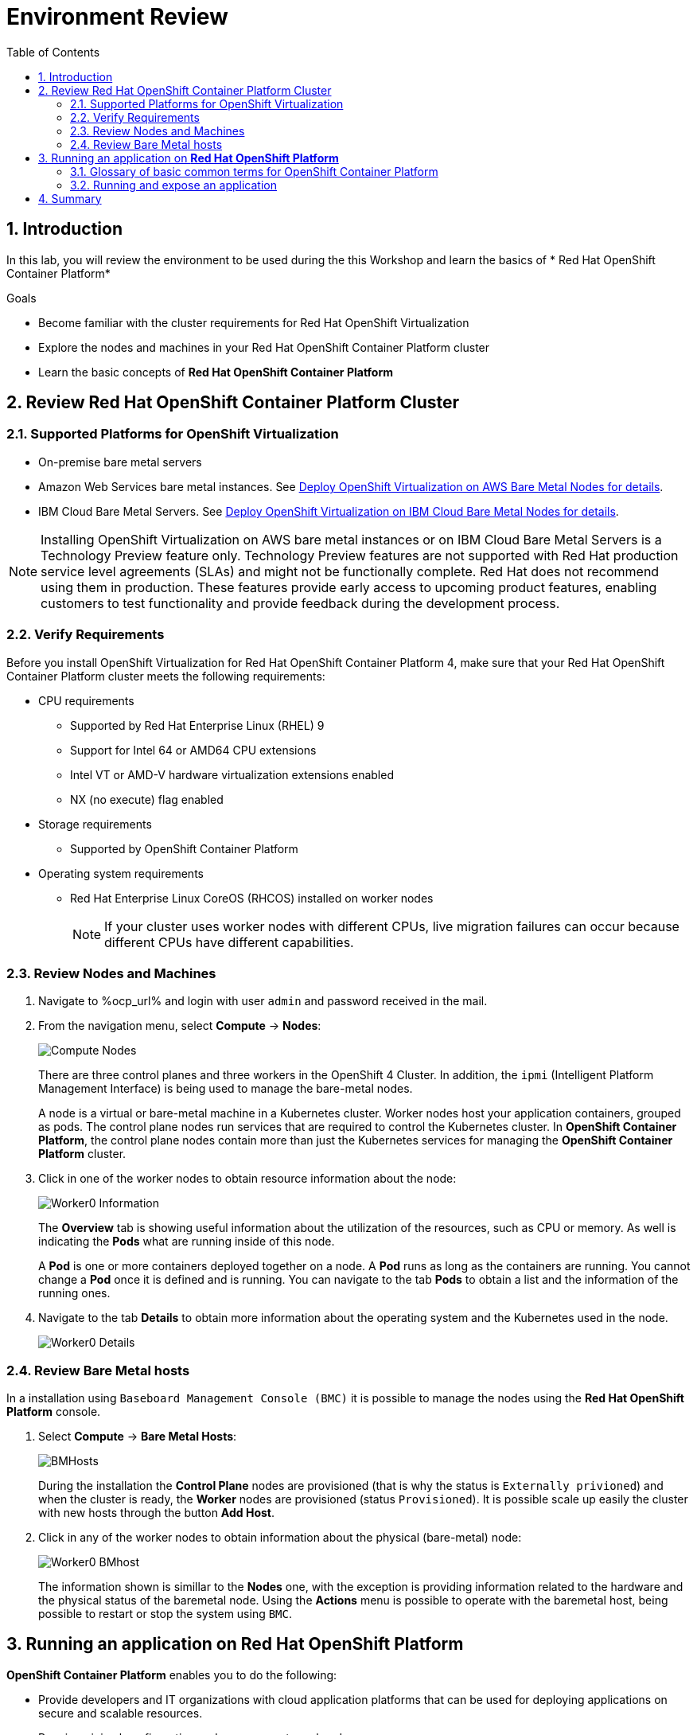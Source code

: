:scrollbar:

:toc2:

= Environment Review 

:numbered:

== Introduction
In this lab, you will review the environment to be used during the this Workshop and learn the basics of * Red Hat OpenShift Container Platform*

.Goals
* Become familiar with the cluster requirements for Red Hat OpenShift Virtualization
* Explore the nodes and machines in your Red Hat OpenShift Container Platform cluster
* Learn the basic concepts of *Red Hat OpenShift Container Platform*

== Review Red Hat OpenShift Container Platform Cluster

=== Supported Platforms for OpenShift Virtualization

* On-premise bare metal servers

* Amazon Web Services bare metal instances. See link:https://access.redhat.com/articles/6409731[Deploy OpenShift Virtualization on AWS Bare Metal Nodes for details].

* IBM Cloud Bare Metal Servers. See link:https://access.redhat.com/articles/6738731[Deploy OpenShift Virtualization on IBM Cloud Bare Metal Nodes for details].

[NOTE]
Installing OpenShift Virtualization on AWS bare metal instances or on IBM Cloud Bare Metal Servers is a Technology Preview feature only. Technology Preview features are not supported with Red Hat production service level agreements (SLAs) and might not be functionally complete. Red Hat does not recommend using them in production. These features provide early access to upcoming product features, enabling customers to test functionality and provide feedback during the development process.


=== Verify Requirements

Before you install OpenShift Virtualization for Red Hat OpenShift Container Platform 4, make sure that your Red Hat OpenShift Container Platform cluster meets the following requirements:

* CPU requirements
** Supported by Red Hat Enterprise Linux (RHEL) 9
** Support for Intel 64 or AMD64 CPU extensions
** Intel VT or AMD-V hardware virtualization extensions enabled
** NX (no execute) flag enabled
* Storage requirements
** Supported by OpenShift Container Platform

* Operating system requirements
** Red Hat Enterprise Linux CoreOS (RHCOS) installed on worker nodes
+
[NOTE]
If your cluster uses worker nodes with different CPUs, live migration failures can occur because different CPUs have different capabilities. 


=== Review Nodes and Machines

. Navigate to %ocp_url% and login with user `admin` and password received in the mail.

. From the navigation menu, select *Compute* -> *Nodes*:
+
image::images/Install/Compute_Nodes.png[]
+
There are three control planes and three workers in the OpenShift 4 Cluster. In addition, the `ipmi` (Intelligent Platform Management Interface) is being used to manage the bare-metal nodes.
+
A node is a virtual or bare-metal machine in a Kubernetes cluster. Worker nodes host your application containers, grouped as pods. The control plane nodes run services that are required to control the Kubernetes cluster. In *OpenShift Container Platform*, the control plane nodes contain more than just the Kubernetes services for managing the *OpenShift Container Platform* cluster.

. Click in one of the worker nodes to obtain resource information about the node:
+
image::images/Install/Worker0_Information.png[]
+
The *Overview* tab is showing useful information about the utilization of the resources, such as CPU or memory. As well is indicating the *Pods* what are running inside of this node. 
+
A *Pod* is one or more containers deployed together on a node. A *Pod* runs as long as the containers are running. You cannot change a *Pod* once it is defined and is running. You can navigate to the tab *Pods* to obtain a list and the information of the running ones.


. Navigate to the tab *Details* to obtain more information about the operating system and the Kubernetes used in the node. 
+
image::images/Install/Worker0_Details.png[]

=== Review Bare Metal hosts

In a installation using `Baseboard Management Console (BMC)` it is possible to manage the nodes using the *Red Hat OpenShift Platform* console. 


. Select *Compute* -> *Bare Metal Hosts*:
+
image::images/Install/BMHosts.png[]
+
During the installation the *Control Plane* nodes are provisioned (that is why the status is `Externally privioned`) and when the cluster is ready, the *Worker* nodes are provisioned (status `Provisioned`). It is possible scale up easily the cluster with new hosts through the button *Add Host*.

. Click in any of the worker nodes to obtain information about the physical (bare-metal) node:
+
image::images/Install/Worker0_BMhost.png[]
+
The information shown is simillar to the *Nodes* one, with the exception is providing information related to the hardware and the physical status of the baremetal node. Using the *Actions* menu is possible to operate with the baremetal host, being possible to restart or stop the system using `BMC`.

== Running an application on *Red Hat OpenShift Platform*

*OpenShift Container Platform* enables you to do the following:

* Provide developers and IT organizations with cloud application platforms that can be used for deploying applications on secure and scalable resources.

* Require minimal configuration and management overhead.

* Bring the Kubernetes platform to customer data centers and cloud.

* Meet security, privacy, compliance, and governance requirements.

=== Glossary of basic common terms for OpenShift Container Platform

This glossary defines common Kubernetes and OpenShift Container Platform terms.

* *Kubernetes*: Kubernetes is an open source container orchestration engine for automating deployment, scaling, and management of containerized applications.

* *Containers*: Containers are application instances and components that run in OCI-compliant containers on the worker nodes. A container is the runtime of an Open Container Initiative (OCI)-compliant image. An image is a binary application. A worker node can run many containers. A node capacity is related to memory and CPU capabilities of the underlying resources whether they are cloud, hardware, or virtualized.

* *Pod*: A pod is one or more containers deployed together on one host. It consists of a colocated group of containers with shared resources such as volumes and IP addresses. A pod is also the smallest compute unit defined, deployed, and managed.
+
In OpenShift Container Platform, pods replace individual application containers as the smallest deployable unit.
+
Pods are the orchestrated unit in OpenShift Container Platform. OpenShift Container Platform schedules and runs all containers in a pod on the same node. Complex applications are made up of many pods, each with their own containers. They interact externally and also with another inside the OpenShift Container Platform environment.

* *Service*:  A service defines a logical set of pods and access policies. It provides permanent internal IP addresses and hostnames for other applications to use as pods are created and destroyed.
+
Service layers connect application components together. For example, a front-end web service connects to a database instance by communicating with its service. Services allow for simple internal load balancing across application components. OpenShift Container Platform automatically injects service information into running containers for ease of discovery.

* *Route*: A route is a way to expose a service by giving it an externally reachable hostname, such as www.example.com. Each route consists of a route name, a service selector, and optionally a security configuration. A router can consume a defined route and the endpoints identified by its service to provide a name that lets external clients reach your applications. While it is easy to deploy a complete multi-tier application, traffic from anywhere outside the OpenShift Container Platform environment cannot reach the application without the routing layer.

* *Build*: A build is the process of transforming input parameters into a resulting object. Most often, the process is used to transform input parameters or source code into a runnable image. A BuildConfig object is the definition of the entire build process. OpenShift Container Platform leverages Kubernetes by creating containers from build images and pushing them to the integrated registry.

* *Project*: *OpenShift Container Platform* uses projects to allow groups of users or developers to work together, serving as the unit of isolation and collaboration. It defines the scope of resources, allows project administrators and collaborators to manage resources, and restricts and tracks the user's resources with quotas and limits.
+
A project is a Kubernetes namespace with additional annotations. It is the central vehicle for managing access to resources for regular users. A project lets a community of users organize and manage their content in isolation from other communities. Users must receive access to projects from administrators. But cluster administrators can allow developers to create their own projects, in which case users automatically have access to their own projects.
+
Each project has its own set of objects, policies, constraints, and service accounts.
+
*Projects* are also known as *namespaces*.



=== Running and expose an application

In the next task you will run an Quarkus application and expose it to be accessible from anyone outside of the cluster. Quarkus is a Java framework tailored for deployment on Kubernetes.

. Logout from `admin` user, clicking right-top and pressing *Log out*
+
image::images/Install/Logout.png[]

. Login with the user `developer` and the password received in the mail.
+
image::images/Install/developer.png[]
+
Notice the user `developer` has a different dashboard and option than the `admin` user.

. The first common task for a regular user is to create a new project. Press in the link `Create a new Project` or select *All Projects* dropdown menu and press *Create Project*. Use the name `podexample` as project name.
+
image::images/Install/newproject.png[]

. After the project is created, it is possible to add resources to the cluster. The dashboard is shows useful information about the possibilities available:
+
image::images/Install/getting_started.png[]

. For the first application to be executed, the option *Import from Git* will be used. A wizard to indicate the repository will appear.
+
image::images/Install/import_from_git.png[]

. Specify the repository: https://github.com/devfile-samples/devfile-sample-code-with-quarkus.git
. A validation process will start, and after a seconds the wizard will detect the type of the application and it will fill automatically the required parameters.
+
image::images/Install/builder_detected.png[]
+
* The application is called `devfile-sample-code-with-quarkus-git-app`
* The name for the component grouping resources is  `devfile-sample-code-with-quarkus-git`. An application can contain different components.

. Review and keep the parameters detected, and press the button *Create*.
. The process is the following
.. A new *Deployment* starts.
.. A new *Build* will be started based on the `Dockerfile` in the git repository
.. A new *Image* will be stored on the internal local registry.
.. A new *Pod* will be executed, exposing the application to the port 8080.
.. A new *Service* will be created to access to the *Pod*
.. A new *Route* will be created to access to the application from outside.
. After a few minutes, the dashboard will show the green tick indicating the process finished correctly:
+
image::images/Install/app_completed.png[]
. Press in the top-right icon to open the application.
+
image::images/Install/open_url.png[]

. The application will open in a new tab, notice the URL is autogenerated based on the application name and the project name.
+
image::images/Install/quarkus.png[]







== Summary

In this lab, you became familiar with requirements that must be met in your Red Hat OpenShift Container Platform cluster to install Red Hat OpenShift Virtualization and review the environment to be used.